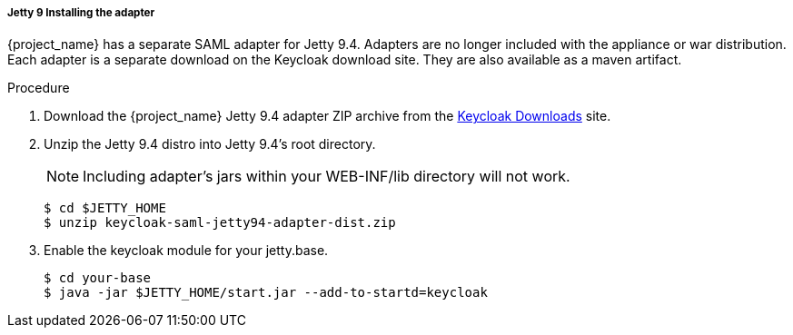 [[_jetty9_saml_adapter_installation]]

===== Jetty 9 Installing the adapter

{project_name} has a separate SAML adapter for Jetty 9.4. Adapters are no longer included with the appliance or war distribution. Each adapter is a separate download on the Keycloak download site.
They are also available as a maven artifact.

.Procedure
. Download the {project_name} Jetty 9.4 adapter ZIP archive from the link:https://www.keycloak.org/downloads[Keycloak Downloads] site.

. Unzip the Jetty 9.4 distro into Jetty 9.4's root directory.
+
====
[NOTE]
Including adapter's jars within your WEB-INF/lib directory will not work.
====
+
[source]
----
$ cd $JETTY_HOME
$ unzip keycloak-saml-jetty94-adapter-dist.zip
----

. Enable the keycloak module for your jetty.base.
+
[source]
----
$ cd your-base
$ java -jar $JETTY_HOME/start.jar --add-to-startd=keycloak
----
